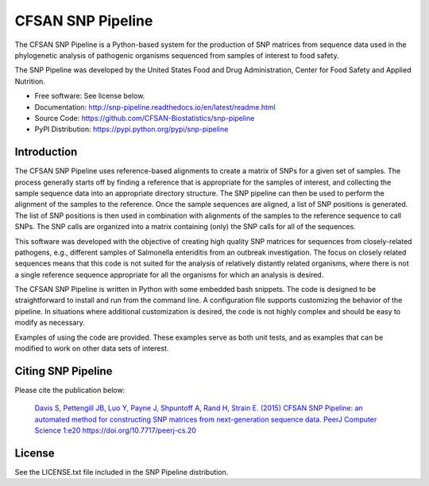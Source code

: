 ===============================
CFSAN SNP Pipeline
===============================

.. Image showing the PyPI version badge - links to PyPI
.. image:: https://img.shields.io/pypi/v/snp-pipeline.svg
        :target: https://pypi.python.org/pypi/snp-pipeline

.. Image showing the Travis Continuous Integration test status, commented out for now
.. .. image:: https://travis-ci.org/CFSAN-Biostatistics/snp-pipeline.png?branch=master
..        :target: https://travis-ci.org/CFSAN-Biostatistics/snp-pipeline


The CFSAN SNP Pipeline is a Python-based system for the production of SNP
matrices from sequence data used in the phylogenetic analysis of pathogenic
organisms sequenced from samples of interest to food safety.

The SNP Pipeline was developed by the United States Food
and Drug Administration, Center for Food Safety and Applied Nutrition.

* Free software: See license below.
* Documentation: http://snp-pipeline.readthedocs.io/en/latest/readme.html
* Source Code: https://github.com/CFSAN-Biostatistics/snp-pipeline
* PyPI Distribution: https://pypi.python.org/pypi/snp-pipeline

Introduction
------------

The CFSAN SNP Pipeline uses reference-based alignments to create a matrix of
SNPs for a given set of samples. The process generally starts off by finding
a reference that is appropriate for the samples of interest, and collecting
the sample sequence data into an appropriate directory structure. The SNP
pipeline can then be used to perform the alignment of the samples to the
reference. Once the sample sequences are aligned, a list of SNP positions is
generated. The list of SNP positions is then used in combination with
alignments of the samples to the reference sequence to call SNPs. The SNP
calls are organized into a matrix containing (only) the SNP calls for all
of the sequences.

This software was developed with the objective of creating high quality
SNP matrices for sequences from closely-related pathogens, e.g., different
samples of Salmonella enteriditis from an outbreak investigation. The
focus on closely related sequences means that this code is not suited for
the analysis of relatively distantly related organisms, where there is not
a single reference sequence appropriate for all the organisms for which an
analysis is desired.

The CFSAN SNP Pipeline is written in Python with some embedded bash snippets. The
code is designed to be straightforward to install and run
from the command line. A configuration file supports customizing the
behavior of the pipeline. In situations where additional customization is desired, the
code is not highly complex and should be easy to modify as necessary.

Examples of using the code are provided. These examples serve as both
unit tests, and as examples that can be modified to work on other data
sets of interest.


Citing SNP Pipeline
-------------------

Please cite the publication below:

    `Davis S, Pettengill JB, Luo Y, Payne J, Shpuntoff A, Rand H, Strain E. (2015)
    CFSAN SNP Pipeline: an automated method for constructing SNP matrices from next-generation sequence data.
    PeerJ Computer Science 1:e20   https://doi.org/10.7717/peerj-cs.20 <https://doi.org/10.7717/peerj-cs.20>`_

License
-------

See the LICENSE.txt file included in the SNP Pipeline distribution.

